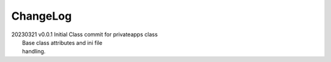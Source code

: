 *********
ChangeLog
*********

|   20230321    v0.0.1  Initial Class commit for privateapps class
|                       Base class attributes and ini file 
|                       handling.

